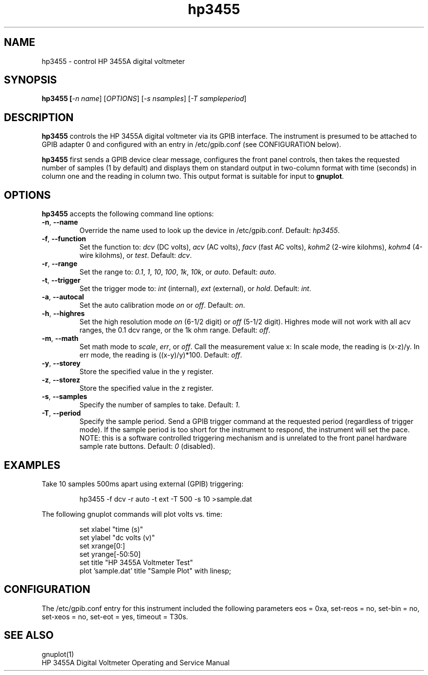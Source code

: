 .\" This file is part of gpib-utils.
.\" For details, see http://sourceforge.net/projects/gpib-utils.
.\"
.\" Copyright (C) 2005 Jim Garlick <garlick@speakeasy.net>
.\"
.\" gpib-utils is free software; you can redistribute it and/or modify
.\" it under the terms of the GNU General Public License as published by
.\" the Free Software Foundation; either version 2 of the License, or
.\" (at your option) any later version.
.\"
.\" gpib-utils is distributed in the hope that it will be useful,
.\" but WITHOUT ANY WARRANTY; without even the implied warranty of
.\" MERCHANTABILITY or FITNESS FOR A PARTICULAR PURPOSE.  See the
.\" GNU General Public License for more details.
.\"
.\" You should have received a copy of the GNU General Public License
.\" along with gpib-utils; if not, write to the Free Software Foundation, 
.\" Inc., 51 Franklin St, Fifth Floor, Boston, MA  02110-1301  USA
.TH hp3455 1  2005-04-05 "" "gpib-utils"
.SH NAME
hp3455 \- control HP 3455A digital voltmeter
.SH SYNOPSIS
.nf
.B hp3455 [\fI-n name\fR] [\fIOPTIONS\fR] [\fI-s nsamples\fR] [\fI-T sampleperiod\fR]

.fi
.SH DESCRIPTION
\fBhp3455\fR controls the HP 3455A digital voltmeter via its GPIB interface.
The instrument is presumed to be attached to GPIB adapter 0 and configured 
with an entry in /etc/gpib.conf (see CONFIGURATION below).
.PP
\fBhp3455\fR first sends a GPIB device clear message, configures 
the front panel controls, then takes the requested number of samples 
(1 by default) and displays them on standard output in two-column format 
with time (seconds) in column one and the reading in column two.  
This output format is suitable for input to \fBgnuplot\fR.
.SH OPTIONS
\fBhp3455\fR accepts the following command line options:
.TP
\fB\-n\fR, \fB\-\-name\fR
Override the name used to look up the device in /etc/gpib.conf.
Default: \fIhp3455\fR.
.TP
\fB\-f\fR, \fB\-\-function\fR 
Set the function to: 
\fIdcv\fR (DC volts), \fIacv\fR (AC volts), \fIfacv\fR (fast AC volts),
\fIkohm2\fR (2-wire kilohms), \fIkohm4\fR (4-wire kilohms), or \fItest\fR.
Default: \fIdcv\fR.
.TP
\fB\-r\fR, \fB\-\-range\fR 
Set the range to:
\fI0.1\fR, \fI1\fR, \fI10\fR, \fI100\fR, \fI1k\fR, \fI10k\fR, or \fIauto\fR.
Default: \fIauto\fR.
.TP
\fB\-t\fR, \fB\-\-trigger\fR 
Set the trigger mode to:
\fIint\fR (internal), \fIext\fR (external), or \fIhold\fR.
Default: \fIint\fR.
.TP
\fB\-a\fR, \fB\-\-autocal\fR 
Set the auto calibration mode \fIon\fR or \fIoff\fR.
Default: \fIon\fR.
.TP
\fB\-h\fR, \fB\-\-highres\fR 
Set the high resolution mode \fIon\fR (6-1/2 digit) or \fIoff\fR (5-1/2 digit).
Highres mode will not work with all acv ranges, the 0.1 dcv range, or the
1k ohm range.
Default: \fIoff\fR.
.TP
\fB\-m\fR, \fB\-\-math\fR 
Set math mode to \fIscale\fR, \fIerr\fR, or \fIoff\fR.
Call the measurement value x:
In scale mode, the reading is (x\-z)/y.
In err mode, the reading is ((x\-y)/y)*100.
Default: \fIoff\fR.
.TP
\fB\-y\fR, \fB\-\-storey\fR 
Store the specified value in the y register.
.TP
\fB\-z\fR, \fB\-\-storez\fR 
Store the specified value in the z register.
.TP
\fB\-s\fR, \fB\-\-samples\fR 
Specify the number of samples to take.
Default: \fI1\fR.
.TP
\fB\-T\fR, \fB\-\-period\fR 
Specify the sample period. 
Send a GPIB trigger command at the requested period (regardless of 
trigger mode).  If the sample period is too short for the instrument 
to respond, the instrument will set the pace.
NOTE: this is a software controlled triggering
mechanism and is unrelated to the front panel hardware sample rate buttons.
Default: \fI0\fR (disabled).
.SH "EXAMPLES"
Take 10 samples 500ms apart using external (GPIB) triggering:
.IP
hp3455 -f dcv -r auto -t ext -T 500 -s 10 >sample.dat
.PP
The following gnuplot commands will plot volts vs. time:
.IP
set xlabel "time (s)"
.br
set ylabel "dc volts (v)"
.br
set xrange[0:]
.br
set yrange[-50:50]
.br
set title "HP 3455A Voltmeter Test"
.br
plot 'sample.dat' title "Sample Plot" with linesp;

.SH "CONFIGURATION"
The /etc/gpib.conf entry for this instrument included the following
parameters eos = 0xa, set-reos = no, set-bin = no, set-xeos = no, 
set-eot = yes, timeout = T30s.
.fi
.SH "SEE ALSO"
gnuplot(1)
.br
HP 3455A Digital Voltmeter Operating and Service Manual
